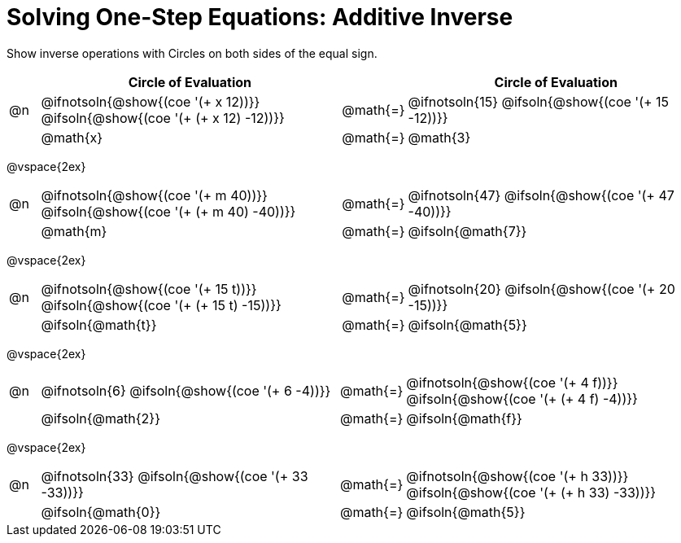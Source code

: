 = Solving One-Step Equations: Additive Inverse

++++
<style>
div.circleevalsexp { width: auto; }
td > .content > .paragraph > * { vertical-align: middle; }

/* Make autonums inside tables look consistent with those outside */
table .autonum::after { content: ')' !important;}

</style>
++++

Show inverse operations with Circles on both sides of the equal sign.

[cols="^.^1a,^.^10a,^.^1a,^.^10a", stripes="none", options="header"]
|===
| 
| Circle of Evaluation | 
| Circle of Evaluation					

| @n 
| @ifnotsoln{@show{(coe '(+ x 12))}}	
@ifsoln{@show{(coe '(+ (+ x 12) -12))}}	
| @math{=} 
| @ifnotsoln{15}
@ifsoln{@show{(coe '(+ 15 -12))}}

|
| @math{x}
| @math{=}
| @math{3}

|===

@vspace{2ex}

[cols="^.^1a,^.^10a,^.^1a,^.^10a", stripes="none"]
|===
| @n 
| @ifnotsoln{@show{(coe '(+ m 40))}}	
@ifsoln{@show{(coe '(+ (+ m 40) -40))}}	
| @math{=} 
| @ifnotsoln{47}
@ifsoln{@show{(coe '(+ 47 -40))}}

|
| @math{m}
| @math{=}
| @ifsoln{@math{7}}
|===

@vspace{2ex}

[cols="^.^1a,^.^10a,^.^1a,^.^10a", stripes="none"]
|===
| @n 
| @ifnotsoln{@show{(coe '(+ 15 t))}}	
@ifsoln{@show{(coe '(+ (+ 15 t) -15))}}	
| @math{=} 
| @ifnotsoln{20}
@ifsoln{@show{(coe '(+ 20 -15))}}

|
| @ifsoln{@math{t}}
| @math{=}
| @ifsoln{@math{5}}
|===

@vspace{2ex}

[cols="^.^1a,^.^10a,^.^1a,^.^10a", stripes="none"]
|===
| @n 
| @ifnotsoln{6}	
@ifsoln{@show{(coe '(+ 6 -4))}}	
| @math{=} 
| @ifnotsoln{@show{(coe '(+ 4 f))}}	
@ifsoln{@show{(coe '(+ (+ 4 f) -4))}}

|
| @ifsoln{@math{2}}
| @math{=}
| @ifsoln{@math{f}}
|===

@vspace{2ex}

[cols="^.^1a,^.^10a,^.^1a,^.^10a", stripes="none"]
|===
| @n 
| @ifnotsoln{33}	
@ifsoln{@show{(coe '(+ 33 -33))}}	
| @math{=} 
| @ifnotsoln{@show{(coe '(+ h 33))}}	
@ifsoln{@show{(coe '(+ (+ h 33) -33))}}

|
| @ifsoln{@math{0}}
| @math{=}
| @ifsoln{@math{5}}
|===

